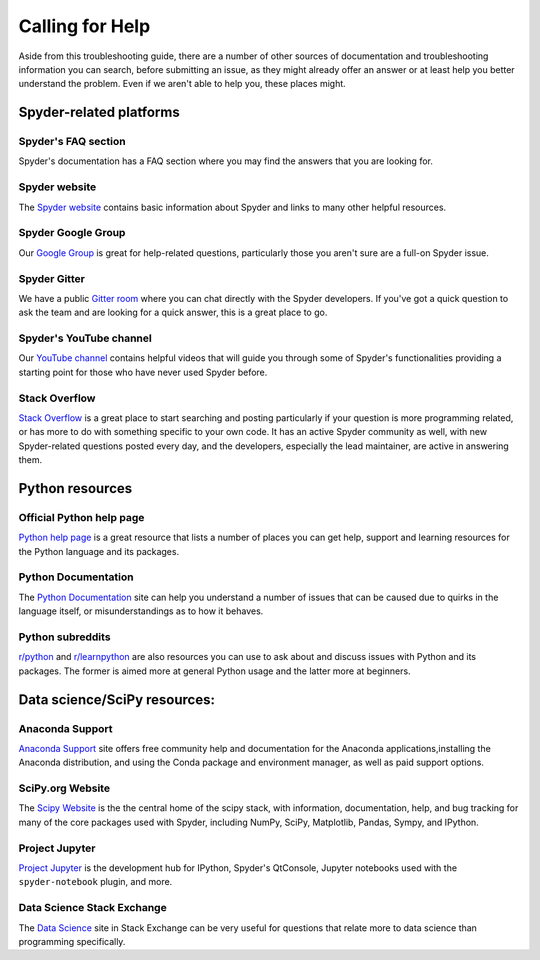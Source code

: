 ################
Calling for Help
################

Aside from this troubleshooting guide, there are a number of other sources of documentation and troubleshooting information you can search, before submitting an issue, as they might already offer an answer or at least help you better understand the problem.
Even if we aren't able to help you, these places might.



.. rst-class:: fa-offset-h3

========================
Spyder-related platforms
========================

.. rst-class:: fasb fa-question-circle

Spyder's FAQ section
~~~~~~~~~~~~~~~~~~~~

Spyder's documentation has a FAQ section where you may find the answers that you are looking for.


.. rst-class:: fasb fa-globe

Spyder website
~~~~~~~~~~~~~~

The `Spyder website`_ contains basic information about Spyder and links to many other helpful resources.

.. _Spyder website: https://www.spyder-ide.org/


.. rst-class:: fabb fa-google

Spyder Google Group
~~~~~~~~~~~~~~~~~~~~

Our `Google Group`_ is great for help-related questions, particularly those you aren't sure are a full-on Spyder issue.

.. _Google Group: https://groups.google.com/group/spyderlib


.. rst-class:: fabb fa-gitlab

Spyder Gitter
~~~~~~~~~~~~~

We have a public `Gitter room`_ where you can chat directly with the Spyder developers.
If you've got a quick question to ask the team and are looking for a quick answer, this is a great place to go.

.. _gitter room: https://gitter.im/spyder-ide/public


.. rst-class:: fabb fa-youtube

Spyder's YouTube channel
~~~~~~~~~~~~~~~~~~~~~~~~

Our `YouTube channel`_ contains helpful videos that will guide you through some of Spyder's functionalities providing a starting point for those who have never used Spyder before.

.. _YouTube channel: https://www.youtube.com/channel/UCAOyvaOj7dMnavvGUkz9Djg


.. rst-class:: fabb fa-stack-overflow

Stack Overflow
~~~~~~~~~~~~~~

`Stack Overflow`_ is a great place to start searching and posting particularly if your question is more programming related, or has more to do with something specific to your own code.
It has an active Spyder community as well, with new Spyder-related questions posted every day, and the developers, especially the lead maintainer, are active in answering them.

.. _Stack Overflow: https://stackoverflow.com/questions/tagged/spyder



.. rst-class:: fa-offset-h3

================
Python resources
================

.. rst-class:: fabb fa-python

Official Python help page
~~~~~~~~~~~~~~~~~~~~~~~~~

`Python help page`_ is a great resource that lists a number of places you can get help, support and learning resources for the Python language and its packages.

.. _Python help page: https://www.python.org/about/help/


.. rst-class:: fasb fa-book-open

Python Documentation
~~~~~~~~~~~~~~~~~~~~

The `Python Documentation`_ site can help you understand a number of issues that can be caused due to quirks in the language itself, or misunderstandings as to how it behaves.


.. rst-class:: fabb fa-reddit

Python subreddits
~~~~~~~~~~~~~~~~~

`r/python`_ and `r/learnpython`_ are also resources you can use to ask about and discuss issues with Python and its packages.
The former is aimed more at general Python usage and the latter more at beginners.

.. _r/python: https://www.reddit.com/r/Python/
.. _r/learnpython: https://www.reddit.com/r/learnpython/



.. rst-class:: fa-offset-h3

=============================
Data science/SciPy resources:
=============================


.. rst-class:: fasb fa-circle-notch

Anaconda Support
~~~~~~~~~~~~~~~~~

`Anaconda Support`_ site offers free community help and documentation for the Anaconda applications,installing the Anaconda distribution, and using the Conda package and environment manager, as well as paid support options.

.. _Anaconda Support: https://www.anaconda.com/help


.. rst-class:: fasb fa-flask

SciPy.org Website
~~~~~~~~~~~~~~~~~

The `Scipy Website`_ is the the central home of the scipy stack, with information, documentation, help, and bug tracking for many of the core packages used with Spyder, including NumPy, SciPy, Matplotlib, Pandas, Sympy, and IPython.

.. _Scipy Website: https://www.scipy.org/


.. rst-class:: fasb fa-sticky-note

Project Jupyter
~~~~~~~~~~~~~~~

`Project Jupyter`_ is the development hub for IPython, Spyder's QtConsole, Jupyter notebooks used with the ``spyder-notebook`` plugin, and more.

.. _Project Jupyter: https://jupyter.org/


.. rst-class:: fabb fa-stack-exchange

Data Science Stack Exchange
~~~~~~~~~~~~~~~~~~~~~~~~~~~

The `Data Science`_ site in Stack Exchange can be very useful for questions that relate more to data science than programming specifically.

.. _Data Science: https://datascience.stackexchange.com/
